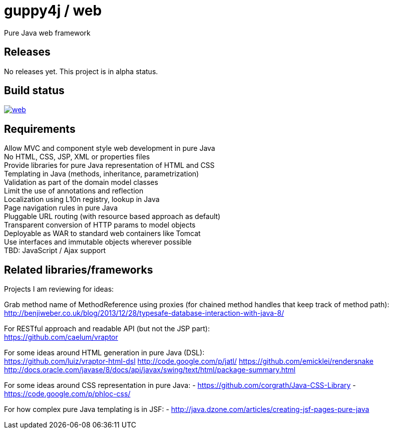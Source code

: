 = guppy4j / web

Pure Java web framework

== Releases

No releases yet. 
This project is in alpha status.

== Build status

image:https://travis-ci.org/guppy4j/web.svg?branch=master[
link="https://travis-ci.org/guppy4j/web"]

== Requirements

Allow MVC and component style web development in pure Java +
No HTML, CSS, JSP, XML or properties files +
Provide libraries for pure Java representation of HTML and CSS + 
Templating in Java (methods, inheritance, parametrization) +
Validation as part of the domain model classes +
Limit the use of annotations and reflection +
Localization using L10n registry, lookup in Java +
Page navigation rules in pure Java +
Pluggable URL routing (with resource based approach as default) +
Transparent conversion of HTTP params to model objects +
Deployable as WAR to standard web containers like Tomcat +
Use interfaces and immutable objects wherever possible +
TBD: JavaScript / Ajax support +

== Related libraries/frameworks

Projects I am reviewing for ideas:

Grab method name of MethodReference using proxies (for chained method handles that keep track of method path): +
http://benjiweber.co.uk/blog/2013/12/28/typesafe-database-interaction-with-java-8/

For RESTful approach and readable API (but not the JSP part): +
https://github.com/caelum/vraptor

For some ideas around HTML generation in pure Java (DSL): + 
  https://github.com/luiz/vraptor-html-dsl
  http://code.google.com/p/jatl/
  https://github.com/emicklei/rendersnake
  http://docs.oracle.com/javase/8/docs/api/javax/swing/text/html/package-summary.html

For some ideas around CSS representation in pure Java:
- https://github.com/corgrath/Java-CSS-Library
- https://code.google.com/p/phloc-css/

For how complex pure Java templating is in JSF:
- http://java.dzone.com/articles/creating-jsf-pages-pure-java
